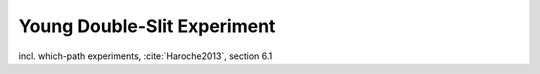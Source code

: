 
Young Double-Slit Experiment
============================

incl. which-path experiments, :cite:`Haroche2013`, section 6.1
